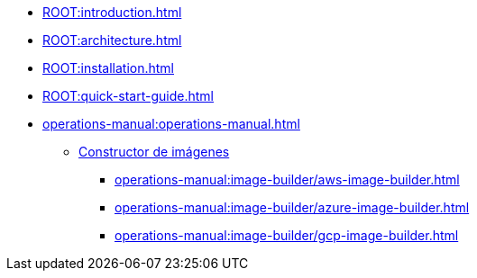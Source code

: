 * xref:ROOT:introduction.adoc[]
* xref:ROOT:architecture.adoc[]
* xref:ROOT:installation.adoc[]
* xref:ROOT:quick-start-guide.adoc[]
* xref:operations-manual:operations-manual.adoc[]
** xref:operations-manual:image-builder/aws-image-builder.adoc[Constructor de imágenes]
*** xref:operations-manual:image-builder/aws-image-builder.adoc[]
*** xref:operations-manual:image-builder/azure-image-builder.adoc[]
*** xref:operations-manual:image-builder/gcp-image-builder.adoc[]

